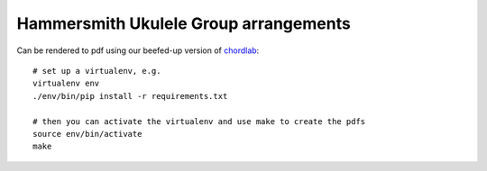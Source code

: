 Hammersmith Ukulele Group arrangements
======================================

Can be rendered to pdf using our beefed-up version of chordlab__::

    # set up a virtualenv, e.g.
    virtualenv env
    ./env/bin/pip install -r requirements.txt

    # then you can activate the virtualenv and use make to create the pdfs
    source env/bin/activate
    make

.. __: https://github.com/hammeruke/chordlab
